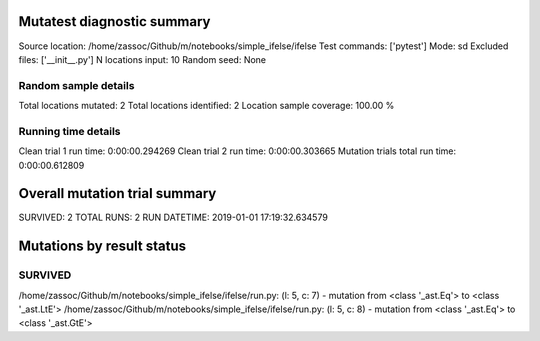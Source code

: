Mutatest diagnostic summary
===========================
Source location: /home/zassoc/Github/m/notebooks/simple_ifelse/ifelse
Test commands: ['pytest']
Mode: sd
Excluded files: ['__init__.py']
N locations input: 10
Random seed: None

Random sample details
---------------------
Total locations mutated: 2
Total locations identified: 2
Location sample coverage: 100.00 %


Running time details
--------------------
Clean trial 1 run time: 0:00:00.294269
Clean trial 2 run time: 0:00:00.303665
Mutation trials total run time: 0:00:00.612809

Overall mutation trial summary
==============================
SURVIVED: 2
TOTAL RUNS: 2
RUN DATETIME: 2019-01-01 17:19:32.634579


Mutations by result status
==========================


SURVIVED
--------
/home/zassoc/Github/m/notebooks/simple_ifelse/ifelse/run.py: (l: 5, c: 7) - mutation from <class '_ast.Eq'> to <class '_ast.LtE'>
/home/zassoc/Github/m/notebooks/simple_ifelse/ifelse/run.py: (l: 5, c: 8) - mutation from <class '_ast.Eq'> to <class '_ast.GtE'>